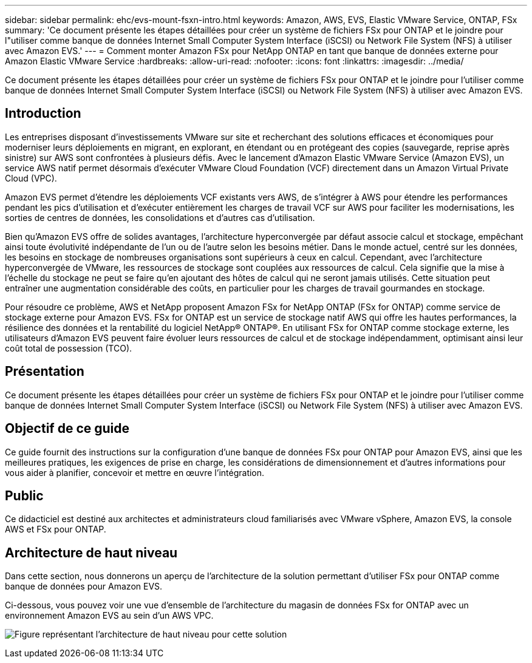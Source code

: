 ---
sidebar: sidebar 
permalink: ehc/evs-mount-fsxn-intro.html 
keywords: Amazon, AWS, EVS, Elastic VMware Service, ONTAP, FSx 
summary: 'Ce document présente les étapes détaillées pour créer un système de fichiers FSx pour ONTAP et le joindre pour l"utiliser comme banque de données Internet Small Computer System Interface (iSCSI) ou Network File System (NFS) à utiliser avec Amazon EVS.' 
---
= Comment monter Amazon FSx pour NetApp ONTAP en tant que banque de données externe pour Amazon Elastic VMware Service
:hardbreaks:
:allow-uri-read: 
:nofooter: 
:icons: font
:linkattrs: 
:imagesdir: ../media/


[role="lead"]
Ce document présente les étapes détaillées pour créer un système de fichiers FSx pour ONTAP et le joindre pour l'utiliser comme banque de données Internet Small Computer System Interface (iSCSI) ou Network File System (NFS) à utiliser avec Amazon EVS.



== Introduction

Les entreprises disposant d'investissements VMware sur site et recherchant des solutions efficaces et économiques pour moderniser leurs déploiements en migrant, en explorant, en étendant ou en protégeant des copies (sauvegarde, reprise après sinistre) sur AWS sont confrontées à plusieurs défis. Avec le lancement d'Amazon Elastic VMware Service (Amazon EVS), un service AWS natif permet désormais d'exécuter VMware Cloud Foundation (VCF) directement dans un Amazon Virtual Private Cloud (VPC).

Amazon EVS permet d'étendre les déploiements VCF existants vers AWS, de s'intégrer à AWS pour étendre les performances pendant les pics d'utilisation et d'exécuter entièrement les charges de travail VCF sur AWS pour faciliter les modernisations, les sorties de centres de données, les consolidations et d'autres cas d'utilisation.

Bien qu'Amazon EVS offre de solides avantages, l'architecture hyperconvergée par défaut associe calcul et stockage, empêchant ainsi toute évolutivité indépendante de l'un ou de l'autre selon les besoins métier. Dans le monde actuel, centré sur les données, les besoins en stockage de nombreuses organisations sont supérieurs à ceux en calcul. Cependant, avec l'architecture hyperconvergée de VMware, les ressources de stockage sont couplées aux ressources de calcul. Cela signifie que la mise à l'échelle du stockage ne peut se faire qu'en ajoutant des hôtes de calcul qui ne seront jamais utilisés. Cette situation peut entraîner une augmentation considérable des coûts, en particulier pour les charges de travail gourmandes en stockage.

Pour résoudre ce problème, AWS et NetApp proposent Amazon FSx for NetApp ONTAP (FSx for ONTAP) comme service de stockage externe pour Amazon EVS. FSx for ONTAP est un service de stockage natif AWS qui offre les hautes performances, la résilience des données et la rentabilité du logiciel NetApp® ONTAP®. En utilisant FSx for ONTAP comme stockage externe, les utilisateurs d'Amazon EVS peuvent faire évoluer leurs ressources de calcul et de stockage indépendamment, optimisant ainsi leur coût total de possession (TCO).



== Présentation

Ce document présente les étapes détaillées pour créer un système de fichiers FSx pour ONTAP et le joindre pour l'utiliser comme banque de données Internet Small Computer System Interface (iSCSI) ou Network File System (NFS) à utiliser avec Amazon EVS.



== Objectif de ce guide

Ce guide fournit des instructions sur la configuration d'une banque de données FSx pour ONTAP pour Amazon EVS, ainsi que les meilleures pratiques, les exigences de prise en charge, les considérations de dimensionnement et d'autres informations pour vous aider à planifier, concevoir et mettre en œuvre l'intégration.



== Public

Ce didacticiel est destiné aux architectes et administrateurs cloud familiarisés avec VMware vSphere, Amazon EVS, la console AWS et FSx pour ONTAP.



== Architecture de haut niveau

Dans cette section, nous donnerons un aperçu de l’architecture de la solution permettant d’utiliser FSx pour ONTAP comme banque de données pour Amazon EVS.

Ci-dessous, vous pouvez voir une vue d'ensemble de l'architecture du magasin de données FSx for ONTAP avec un environnement Amazon EVS au sein d'un AWS VPC.

image:evs-mount-fsxn-01.png["Figure représentant l'architecture de haut niveau pour cette solution"]
